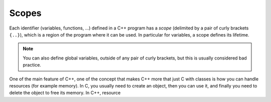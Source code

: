 .. _sec_scopes:

Scopes
######

Each identifier (variables, functions, ...) defined in a C++ program has a *scope* (delimited by a pair of curly brackets ``{..}``), which is a region of the program where it can be used. In particular for variables, a scope defines its lifetime.

.. note:: You can also define global variables, outside of any pair of curly brackets, but this is usually considered bad practice.

One of the main feature of C++, one of the concept that makes C++ more that just C with classes is how you can handle resources (for example memory). In C, you usually need to create an object, then you can use it, and finally you need to delete the object to free its memory. In C++, resource 

.. RAII and scope
